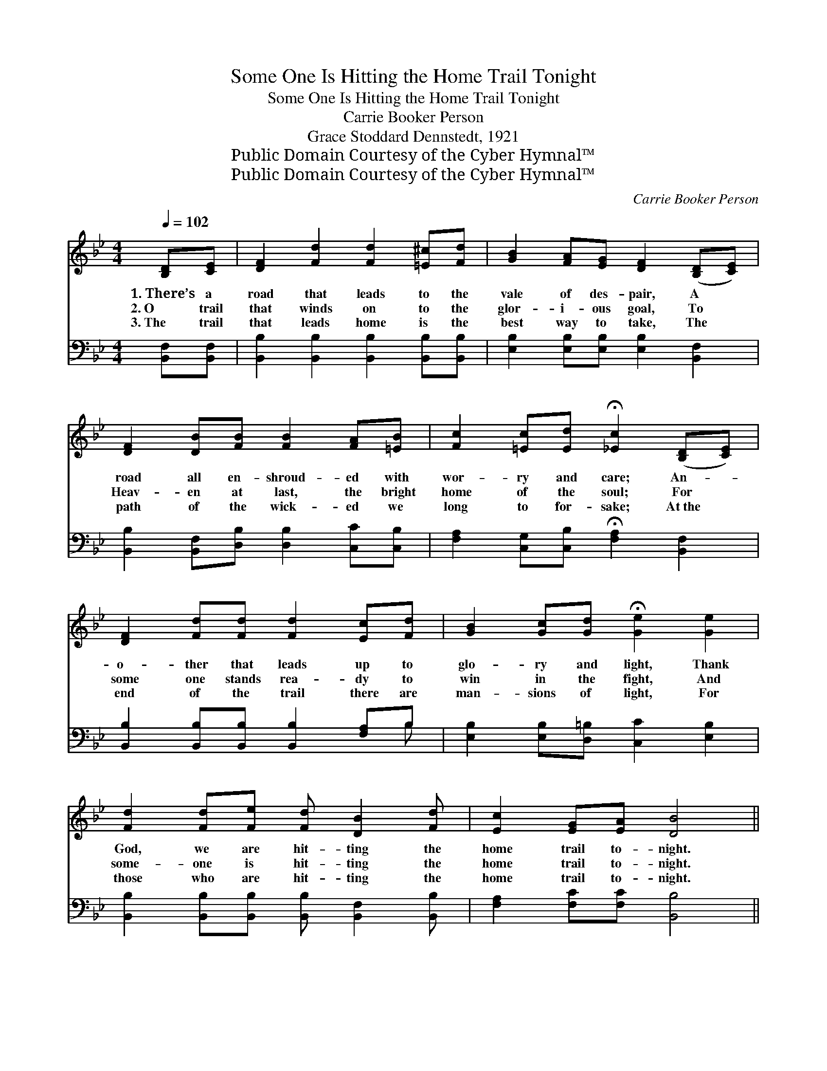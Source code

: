 X:1
T:Some One Is Hitting the Home Trail Tonight
T:Some One Is Hitting the Home Trail Tonight
T:Carrie Booker Person
T:Grace Stoddard Dennstedt, 1921
T:Public Domain Courtesy of the Cyber Hymnal™
T:Public Domain Courtesy of the Cyber Hymnal™
C:Carrie Booker Person
Z:Public Domain
Z:Courtesy of the Cyber Hymnal™
%%score 1 ( 2 3 )
L:1/8
Q:1/4=102
M:4/4
K:Bb
V:1 treble 
V:2 bass 
V:3 bass 
V:1
 [B,D][CE] | [DF]2 [Fd]2 [Fd]2 [=E^c][Fd] | [GB]2 [FA][EG] [DF]2 ([B,D][CE]) | %3
w: 1.~There’s a|road that leads to the|vale of des- pair, A *|
w: 2.~O trail|that winds on to the|glor- i- ous goal, To *|
w: 3.~The trail|that leads home is the|best way to take, The *|
 [DF]2 [DB][FB] [FB]2 [FA][=EB] | [Fc]2 [=Ec][Ed] !fermata![_Ec]2 ([B,D][CE]) | %5
w: road all en- shroud- ed with|wor- ry and care; An- *|
w: Heav- en at last, the bright|home of the soul; For *|
w: path of the wick- ed we|long to for- sake; At~the *|
 [DF]2 [Fd][Fd] [Fd]2 [Ec][Fd] | [GB]2 [Gc][Gd] !fermata![Ge]2 [Ge]2 | %7
w: o- ther that leads up to|glo- ry and light, Thank|
w: some one stands rea- dy to|win in the fight, And|
w: end of the trail there are|man- sions of light, For|
 [Fd]2 [Fd][Fe] [Fd] [DB]2 [Fd] | [Ec]2 [EG][EA] [DB]4 || %9
w: God, we are hit- ting the|home trail to- night.|
w: some- one is hit- ting the|home trail to- night.|
w: those who are hit- ting the|home trail to- night.|
"^Refrain" [Fd] [Fd]2 [Fd] [Fd]2 [Ec][DB] | [Fd]6 z2 | [Ae] [Ae]2 [Ae] [Ae]2 [Fc][Fd] | [Ee]6 z2 | %13
w: ||||
w: Hit- ting the home trail to-|night,|Hit- ting the home trail to-|night;|
w: ||||
 [DF] [DF]2 [EG] [DB]3 [Fc] | [Fd] [Fd]2 [Fe] [Bf]4 | [Fd] [Fd]2 [Ge] [Fd] [DB]2 [Fd] | %16
w: |||
w: An- gels smile on the|beau- ti- ful sight,|Some- one is hit- ting the|
w: |||
 [Ec]2 [EG][EA] [DB]4 |] %17
w: |
w: home trail to- night.|
w: |
V:2
 [B,,F,][B,,F,] | [B,,B,]2 [B,,B,]2 [B,,B,]2 [B,,B,][B,,B,] | %2
w: ~ ~|~ ~ ~ ~ ~|
 [E,B,]2 [E,B,][E,B,] [E,B,]2 [B,,F,]2 | [B,,B,]2 [B,,F,][D,B,] [D,B,]2 [C,C][C,B,] | %4
w: ~ ~ ~ ~ ~|~ ~ ~ ~ ~ ~|
 [F,A,]2 [C,G,][C,B,] !fermata![F,A,]2 [B,,F,]2 | [B,,B,]2 [B,,B,][B,,B,] [B,,B,]2 [F,A,]B, | %6
w: ~ ~ ~ ~ ~|~ ~ ~ ~ ~ ~|
 [E,B,]2 [E,B,][D,=B,] [C,C]2 [E,B,]2 | [B,,B,]2 [B,,B,][B,,B,] [B,,B,] [B,,F,]2 [B,,B,] | %8
w: ~ ~ ~ ~ ~|~ ~ ~ ~ ~ ~|
 [F,A,]2 [F,C][F,C] [B,,B,]4 || [B,,B,] [B,,B,]2 [B,,B,] [B,,B,]2 [B,,F,][B,,F,] | %10
w: ~ ~ ~ ~|~ ~ ~ ~ ~ the|
 [B,,B,] [D,B,]2 [F,B,] [B,,B,]2 z2 | [F,C] [F,C]2 [F,C] [F,C]2 [F,A,][F,B,] | %12
w: home trail to- night|~ ~ ~ ~ ~ the|
 [F,C] [A,C]2 [G,B,] [F,A,]2 z2 | [B,,B,] [B,,B,]2 [B,,B,] [B,,F,]3 [F,A,] | B, B,2 [B,C] [B,D]4 | %15
w: home trail to- night;|||
 [B,,B,] [B,,B,]2 [B,,B,] [B,,B,] [B,,F,]2 [B,,B,] | [F,A,]2 [F,C][F,C] [B,,B,]4 |] %17
w: ||
V:3
 x2 | x8 | x8 | x8 | x8 | x7 B, | x8 | x8 | x8 || x8 | x8 | x8 | x8 | x8 | B, B,2 x5 | x8 | x8 |] %17

